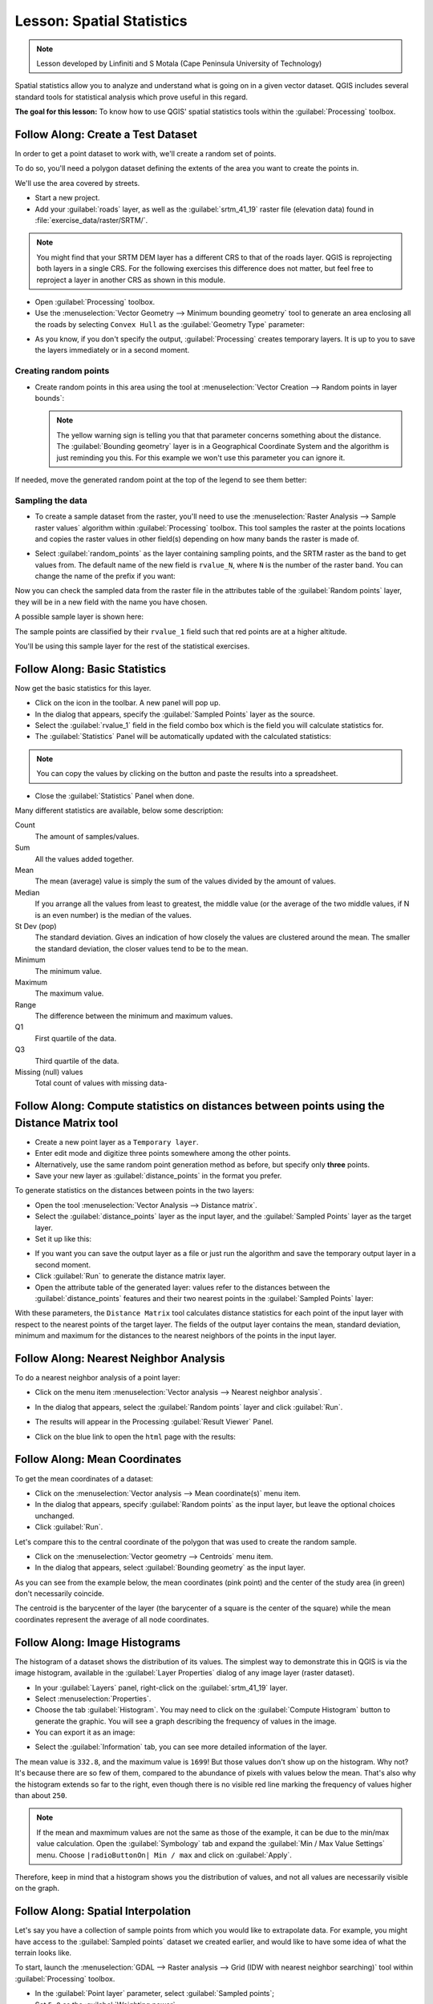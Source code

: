 .. only:: html

   |updatedisclaimer|

|LS| Spatial Statistics
===============================================================================

.. note:: Lesson developed by Linfiniti and S Motala (Cape Peninsula University
   of Technology)

Spatial statistics allow you to analyze and understand what is going on in a
given vector dataset. QGIS includes several standard tools for statistical
analysis which prove useful in this regard.

**The goal for this lesson:** To know how to use QGIS' spatial statistics
tools within the :guilabel:`Processing` toolbox.

|basic| |FA| Create a Test Dataset
-------------------------------------------------------------------------------

In order to get a point dataset to work with, we'll create a random set of
points.

To do so, you'll need a polygon dataset defining the extents of the area you
want to create the points in.

We'll use the area covered by streets.

* Start a new project.
* Add your :guilabel:`roads` layer, as well as the :guilabel:`srtm_41_19`
  raster file (elevation data) found in :file:`exercise_data/raster/SRTM/`.

.. note:: You might find that your SRTM DEM layer has a different CRS to that of
    the roads layer. QGIS is reprojecting both layers in a single CRS. For the
    following exercises this difference does not matter, but feel free to
    reproject a layer in another CRS as shown in this module.

* Open :guilabel:`Processing` toolbox.

* Use the :menuselection:`Vector Geometry --> Minimum bounding geometry` tool to
  generate an area enclosing all the roads by selecting ``Convex Hull`` as the
  :guilabel:`Geometry Type` parameter:

.. image:: img/roads_hull_setup.png
   :align: center

* As you know, if you don't specify the output, :guilabel:`Processing` creates
  temporary layers. It is up to you to save the layers immediately or in a
  second moment.

Creating random points
...............................................................................

* Create random points in this area using the tool at :menuselection:`Vector
  Creation --> Random points in layer bounds`:

  .. image:: img/random_points_setup.png
     :align: center

  .. note:: The yellow warning sign is telling you that that parameter concerns
    something about the distance. The :guilabel:`Bounding geometry` layer is in a
    Geographical Coordinate System and the algorithm is just reminding you this.
    For this example we won't use this parameter you can ignore it.

If needed, move the generated random point at the top of the legend to see them
better:

.. image:: img/random_points_result.png
   :align: center

Sampling the data
...............................................................................

* To create a sample dataset from the raster, you'll need to use the
  :menuselection:`Raster Analysis --> Sample raster values` algorithm within
  :guilabel:`Processing` toolbox. This tool samples the raster at the points
  locations and copies the raster values in other field(s) depending on how many
  bands the raster is made of.

* Select :guilabel:`random_points` as the layer containing sampling points, and
  the SRTM raster as the band to get values from. The default name of the new
  field is ``rvalue_N``, where ``N`` is the number of the raster band. You can
  change the name of the prefix if you want:

  .. image:: img/sample_raster_dialog.png
     :align: center

Now you can check the sampled data from the raster file in the attributes
table of the :guilabel:`Random points` layer, they will be in a new field with
the name you have chosen.

A possible sample layer is shown here:

.. image:: img/random_samples_result.png
   :align: center

The sample points are classified by their ``rvalue_1`` field such that red
points are at a higher altitude.

You'll be using this sample layer for the rest of the statistical exercises.

|basic| |FA| Basic Statistics
-------------------------------------------------------------------------------

Now get the basic statistics for this layer.

* Click on the |sum| icon in the toolbar. A new panel will pop up.
* In the dialog that appears, specify the :guilabel:`Sampled Points` layer as
  the source.
* Select the :guilabel:`rvalue_1` field in the field combo box which is the
  field you will calculate statistics for.
* The :guilabel:`Statistics` Panel will be automatically updated with the
  calculated statistics:

.. image:: img/basic_statistics_results.png
   :align: center

.. note:: You can copy the values by clicking on the |editCopy| button and paste
    the results into a spreadsheet.

.. image:: img/paste_to_spreadsheet.png
   :align: center

* Close the :guilabel:`Statistics` Panel when done.

Many different statistics are available, below some description:

Count
  The amount of samples/values.

Sum
  All the values added together.

Mean
  The mean (average) value is simply the sum of the values divided by the
  amount of values.

Median
  If you arrange all the values from least to greatest, the middle value (or
  the average of the two middle values, if N is an even number) is the median
  of the values.

St Dev (pop)
  The standard deviation. Gives an indication of how closely the values are
  clustered around the mean. The smaller the standard deviation, the closer
  values tend to be to the mean.

Minimum
  The minimum value.

Maximum
  The maximum value.

Range
  The difference between the minimum and maximum values.

Q1
  First quartile of the data.

Q3
  Third quartile of the data.

Missing (null) values
  Total count of values with missing data-


|basic| |FA| Compute statistics on distances between points using the Distance Matrix tool
------------------------------------------------------------------------------------------

* Create a new point layer as a ``Temporary layer``.
* Enter edit mode and digitize three points somewhere among the other points.
* Alternatively, use the same random point generation method as before, but
  specify only **three** points.
* Save your new layer as :guilabel:`distance_points` in the format you prefer.

To generate statistics on the distances between points in the two layers:

* Open the tool :menuselection:`Vector Analysis --> Distance matrix`.
* Select the :guilabel:`distance_points` layer as the input layer, and the
  :guilabel:`Sampled Points` layer as the target layer.
* Set it up like this:

.. image:: img/distance_matrix_setup.png
   :align: center

* If you want you can save the output layer as a file or just run the algorithm
  and save the temporary output layer in a second moment.
* Click :guilabel:`Run` to generate the distance matrix layer.
* Open the attribute table of the generated layer: values refer to the distances
  between the :guilabel:`distance_points` features and their two nearest points
  in the :guilabel:`Sampled Points` layer:

.. image:: img/distance_matrix_example.png
   :align: center


With these parameters, the ``Distance Matrix`` tool calculates distance
statistics for each point of the input layer with respect to the nearest points
of the target layer. The fields of the output layer contains the mean, standard
deviation, minimum and maximum for the distances to the nearest neighbors of the
points in the input layer.


|basic| |FA| Nearest Neighbor Analysis
-------------------------------------------------------------------------------

To do a nearest neighbor analysis of a point layer:

* Click on the menu item :menuselection:`Vector analysis --> Nearest neighbor
  analysis`.
* In the dialog that appears, select the :guilabel:`Random points` layer and
  click :guilabel:`Run`.
* The results will appear in the Processing :guilabel:`Result Viewer` Panel.

  .. image:: img/result_viewer.png
     :align: center

* Click on the blue link to open the ``html`` page with the results:

  .. image:: img/nearest_neighbour_example.png
    :align: center

|basic| |FA| Mean Coordinates
-------------------------------------------------------------------------------

To get the mean coordinates of a dataset:

* Click on the :menuselection:`Vector analysis --> Mean coordinate(s)` menu item.
* In the dialog that appears, specify :guilabel:`Random points` as the input
  layer, but leave the optional choices unchanged.
* Click :guilabel:`Run`.

Let's compare this to the central coordinate of the polygon that was used to
create the random sample.

* Click on the :menuselection:`Vector geometry --> Centroids` menu item.
* In the dialog that appears, select :guilabel:`Bounding geometry` as the input
  layer.

As you can see from the example below, the mean coordinates (pink point) and the
center of the study area (in green) don't necessarily coincide.

The centroid is the barycenter of the layer (the barycenter of a square is the
center of the square) while the mean coordinates represent the average of all
node coordinates.

.. image:: img/polygon_centroid_mean.png
   :align: center

|basic| |FA| Image Histograms
-------------------------------------------------------------------------------

The histogram of a dataset shows the distribution of its values. The simplest
way to demonstrate this in QGIS is via the image histogram, available in the
:guilabel:`Layer Properties` dialog of any image layer (raster dataset).

* In your :guilabel:`Layers` panel, right-click on the :guilabel:`srtm_41_19`
  layer.
* Select :menuselection:`Properties`.
* Choose the tab :guilabel:`Histogram`. You may need to click on the
  :guilabel:`Compute Histogram` button to generate the graphic. You will see a
  graph describing the frequency of values in the image.
* You can export it as an image:

.. image:: img/histogram_export.png
   :align: center

* Select the :guilabel:`Information` tab, you can see more detailed information
  of the layer.

The mean value is ``332.8``, and the maximum value is ``1699``! But those
values don't show up on the histogram. Why not? It's because there are so few
of them, compared to the abundance of pixels with values below the mean. That's
also why the histogram extends so far to the right, even though there is no
visible red line marking the frequency of values higher than about ``250``.

.. note:: If the mean and maxmimum values are not the same as those of the example,
    it can be due to the min/max value calculation. Open the :guilabel:`Symbology`
    tab and expand the :guilabel:`Min / Max Value Settings` menu. Choose
    ``|radioButtonOn| Min / max`` and click on :guilabel:`Apply`.

Therefore, keep in mind that a histogram shows you the distribution of values,
and not all values are necessarily visible on the graph.

|basic| |FA| Spatial Interpolation
-------------------------------------------------------------------------------

Let's say you have a collection of sample points from which you would like to
extrapolate data. For example, you might have access to the
:guilabel:`Sampled points` dataset we created earlier, and would like to have
some idea of what the terrain looks like.

To start, launch the
:menuselection:`GDAL --> Raster analysis --> Grid (IDW with nearest neighbor searching)`
tool within :guilabel:`Processing` toolbox.

* In the :guilabel:`Point layer` parameter, select :guilabel:`Sampled points`;
* Set ``5.0`` as the :guilabel:`Weighting power`;
* In the :guilabel:`Advanced parameters` set :guilabel:`rvalue_1` for the
  :guilabel:`Z value from field` parameter;
* Finally click on :guilabel:`Run` and wait until the algorithm ends;
* Close the dialog.

Here's a comparison of the original dataset (left) to the one constructed from
our sample points (right). Yours may look different due to the random nature of
the location of the sample points.

.. image:: img/interpolation_comparison.png
   :align: center

As you can see, 100 sample points aren't really enough to get a detailed
impression of the terrain. It gives a very general idea, but it can be
misleading as well.

|moderate| |TY| Different interpolation methods
-------------------------------------------------------------------------------

* Use the processes shown above to create a new set of ``10 000`` random points.

  .. note:: If the points amount is really big the processing time can take a
      long time.

* Use these points to sample the original DEM.
* Use the :guilabel:`Grid (IDW with nearest neighbor searching)` tool on this
  new dataset as above.
* Set the :guilabel:`Power` and :guilabel:`Smoothing` to ``5.0`` and ``2.0``,
  respectively.

The results (depending on the positioning of your random points) will look more
or less like this:

.. image:: img/interpolation_comparison_10000.png
   :align: center

This is a much better representation of the terrain, due to the much greater
density of sample points. Remember, bigger samples give better results.


|IC|
-------------------------------------------------------------------------------

QGIS allows many possibilities for analyzing the spatial statistical properties
of datasets.

|WN|
-------------------------------------------------------------------------------

Now that we've covered vector analysis, why not see what can be done with
rasters? That's what we'll do in the next module!


.. Substitutions definitions - AVOID EDITING PAST THIS LINE
   This will be automatically updated by the find_set_subst.py script.
   If you need to create a new substitution manually,
   please add it also to the substitutions.txt file in the
   source folder.

.. |FA| replace:: Follow Along:
.. |IC| replace:: In Conclusion
.. |LS| replace:: Lesson:
.. |TY| replace:: Try Yourself
.. |WN| replace:: What's Next?
.. |basic| image:: /static/global/basic.png
.. |editCopy| image:: /static/common/mActionEditCopy.png
   :width: 1.5em
.. |moderate| image:: /static/global/moderate.png
.. |radioButtonOn| image:: /static/common/radiobuttonon.png
.. |signPlus| image:: /static/common/symbologyAdd.png
   :width: 1.5em
.. |sum| image:: /static/common/mActionSum.png
   :width: 1.5em
.. |updatedisclaimer| replace:: :disclaimer:`Docs in progress for 'QGIS testing'. Visit https://docs.qgis.org/2.18 for QGIS 2.18 docs and translations.`
